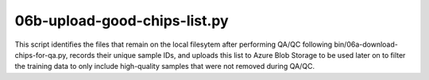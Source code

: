 06b-upload-good-chips-list.py
=============================

This script identifies the files that remain on the local filesytem after 
performing QA/QC following bin/06a-download-chips-for-qa.py, records their 
unique sample IDs, and uploads this list to Azure Blob Storage to be used later 
on to filter the training data to only include high-quality samples that were
not removed during QA/QC.

.. argparse::
   :filename: ../bin/06b-upload-good-chips-list.py
   :func: return_parser
   :prog: 06b-upload-good-chips-list.py